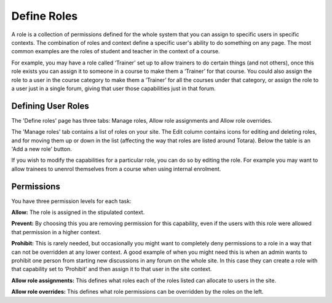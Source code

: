 .. _define_roles:

Define Roles
=============
A role is a collection of permissions defined for the whole system that you can assign to specific users in specific contexts. The combination of roles and context define a specific user's ability to do something on any page. The most common examples are the roles of student and teacher in the context of a course. 

For example, you may have a role called ‘Trainer’ set up to allow trainers to do certain things (and not others), once this role exists you can assign it to someone in a course to make them a ‘Trainer’ for that course. You could also assign the role to a user in the course category to make them a ‘Trainer’ for all the courses under that category, or assign the role to a user just in a single forum, giving that user those capabilities just in that forum. 

Defining User Roles
^^^^^^^^^^^^^^^^^^^^
The 'Define roles' page has three tabs: Manage roles, Allow role assignments and Allow role overrides.
 
The 'Manage roles' tab contains a list of roles on your site. The Edit column contains icons for editing and deleting roles, and for moving them up or down in the list (affecting the way that roles are listed around Totara). Below the table is an 'Add a new role' button.
 
If you wish to modify the capabilities for a particular role, you can do so by editing the role.
For example you may want to allow trainees to unenrol themselves from a course when using internal enrolment. 

Permissions
^^^^^^^^^^^^
You have three permission levels for each task:
 
**Allow:** The role is assigned in the stipulated context.
 
**Prevent:** By choosing this you are removing permission for this capability, even if the users with this role were allowed that permission in a higher context.
 
**Prohibit:** This is rarely needed, but occasionally you might want to completely deny permissions to a role in a way that can not be overridden at any lower context. A good example of when you might need this is when an admin wants to prohibit one person from starting new discussions in any forum on the whole site. In this case they can create a role with that capability set to ‘Prohibit’ and then assign it to that user in the site context. 

**Allow role assignments:** This defines what roles each of the roles listed can allocate to users in the site.
 
**Allow role overrides:** This defines what role permissions can be overridden by the roles on the left.
